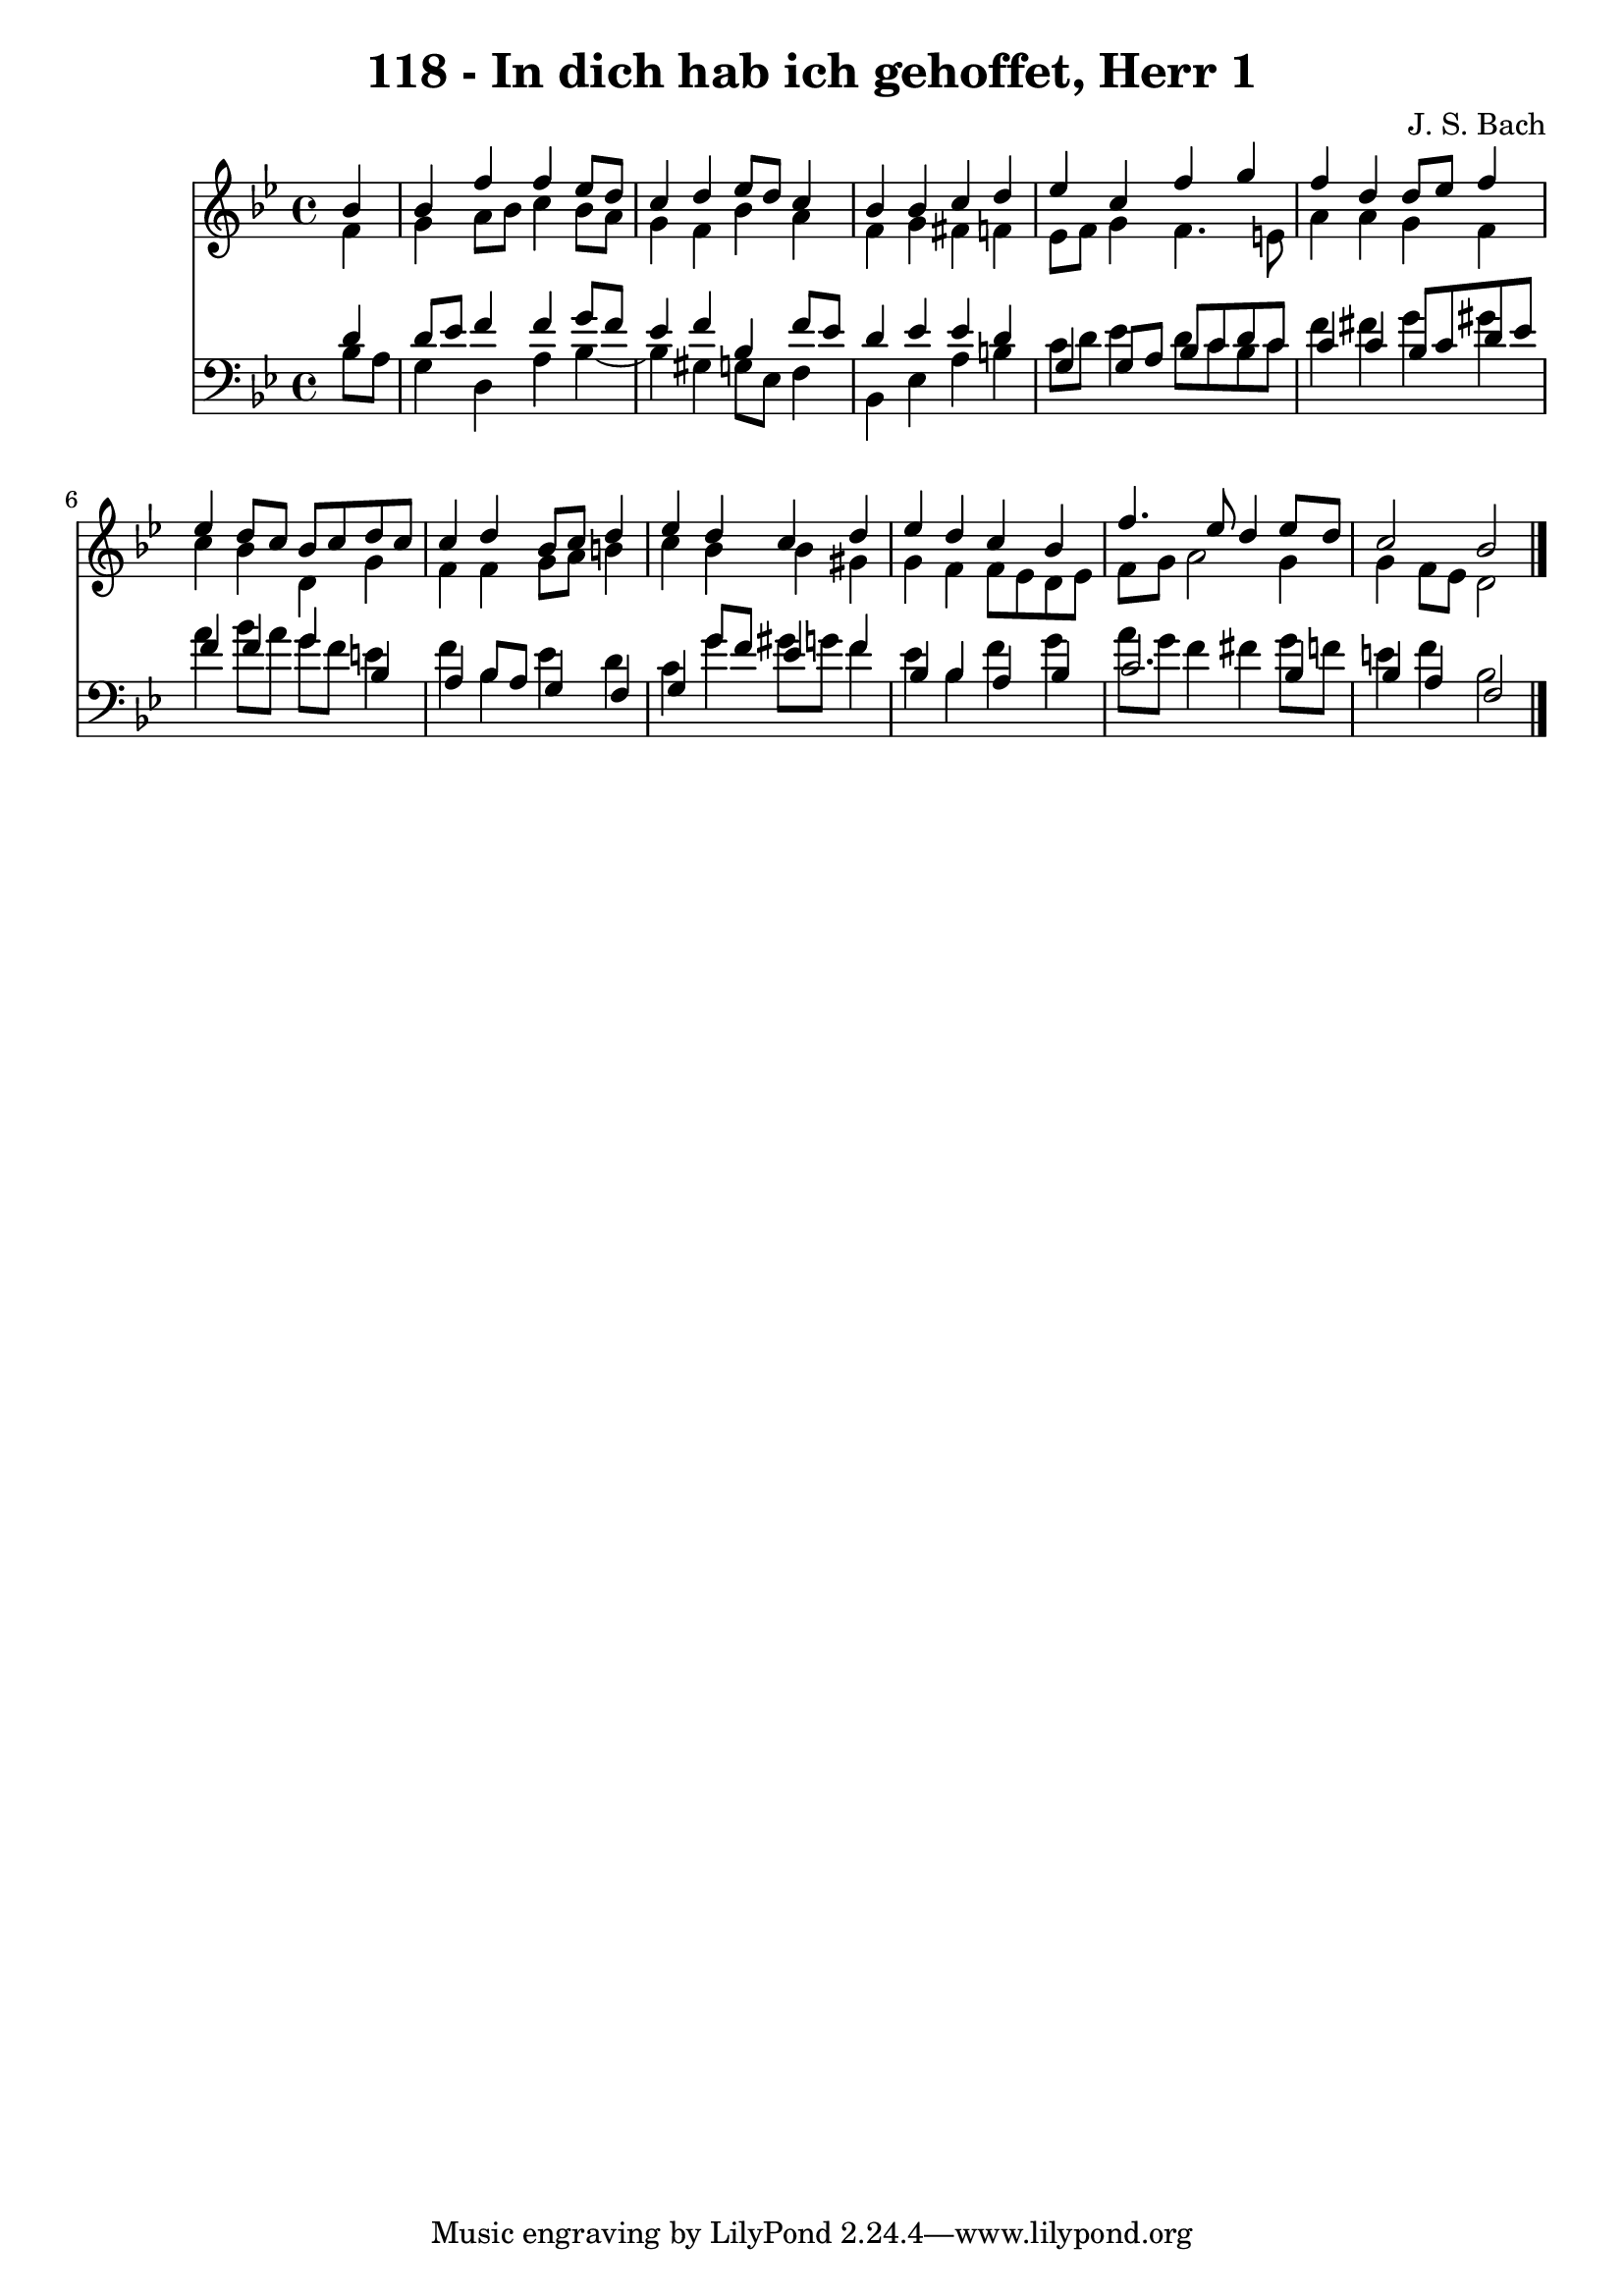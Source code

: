 \version "2.10.33"

\header {
  title = "118 - In dich hab ich gehoffet, Herr 1"
  composer = "J. S. Bach"
}


global = {
  \time 4/4
  \key bes \major
}


soprano = \relative c'' {
  \partial 4 bes4 
    bes4 f'4 f4 ees8 d8 
  c4 d4 ees8 d8 c4 
  bes4 bes4 c4 d4 
  ees4 c4 f4 g4 
  f4 d4 d8 ees8 f4   %5
  ees4 d8 c8 bes8 c8 d8 c8 
  c4 d4 bes8 c8 d4 
  ees4 d4 c4 d4 
  ees4 d4 c4 bes4 
  f'4. ees8 d4 ees8 d8   %10
  c2 bes2 
  
}

alto = \relative c' {
  \partial 4 f4 
    g4 a8 bes8 c4 bes8 a8 
  g4 f4 bes4 a4 
  f4 g4 fis4 f4 
  ees8 f8 g4 f4. e8 
  a4 a4 g4 f4   %5
  c'4 bes4 d,4 g4 
  f4 f4 g8 a8 b4 
  c4 bes4 bes4 gis4 
  g4 f4 f8 ees8 d8 ees8 
  f8 g8 a2 g4   %10
  g4 f8 ees8 d2 
  
}

tenor = \relative c' {
  \partial 4 d4 
    d8 ees8 f4 f4 g8 f8 
  ees4 f4 bes,4 f'8 ees8 
  d4 ees4 ees4 d4 
  g,4 g8 a8 bes8 c8 d8 c8 
  c4 c4 bes8 c8 d8 ees8   %5
  f4 f4 g4 bes,4 
  a4 bes8 a8 g4 f4 
  g4 g'8 f8 ees4 f4 
  bes,4 bes4 a4 bes4 
  c2. bes4   %10
  bes4 a4 f2 
  
}

baixo = \relative c' {
  \partial 4 bes8  a8 
    g4 d4 a'4 bes4~ 
  bes4 gis4 g8 ees8 f4 
  bes,4 ees4 a4 b4 
  c8 d8 ees4 d8 c8 bes8 c8 
  f4 fis4 g4 gis4   %5
  a4 bes8 a8 g8 f8 e4 
  f4 bes,4 ees4 d4 
  c4 g'4 gis8 g8 f4 
  ees4 bes4 f'4 g4 
  a8 g8 f4 fis4 g8 f8   %10
  e4 f4 bes,2 
  
}

\score {
  <<
    \new Staff {
      <<
        \global
        \new Voice = "1" { \voiceOne \soprano }
        \new Voice = "2" { \voiceTwo \alto }
      >>
    }
    \new Staff {
      <<
        \global
        \clef "bass"
        \new Voice = "1" {\voiceOne \tenor }
        \new Voice = "2" { \voiceTwo \baixo \bar "|."}
      >>
    }
  >>
}